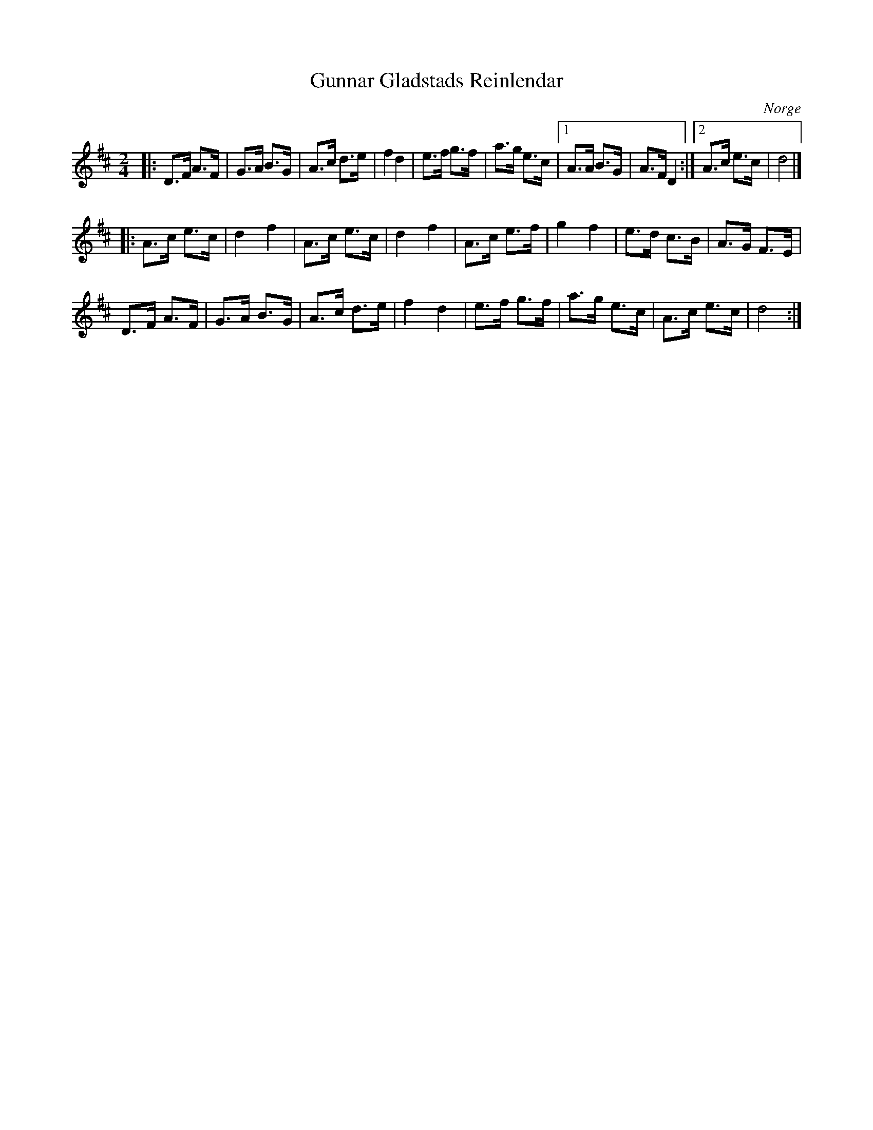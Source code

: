 %%abc-charset utf-8

X:1
T:Gunnar Gladstads Reinlendar
R:Schottis
Z:Christian Fürst, 2009-01-28
O:Norge
N:Här finns fler låtar från [[!Norge]].
S:Ånon Egeland och Per Midtstigen från skivan "Norske strøk" (1982)
M:2/4
L:1/8
K:D
|:D>F A>F|G>A B>G|A>c d>e|f2d2| e>f g>f|a>g e>c|[1 A>A B>G|A>F D2:|[2 A>c e>c|d4|]!
|:A>c e>c|d2f2|A>c e>c|d2f2|A>c e>f|g2f2|e>d c>B|A>G F>E|!
D>F A>F|G>A B>G|A>c d>e|f2d2|e>f g>f|a>g e>c|A>c e>c|d4:|

